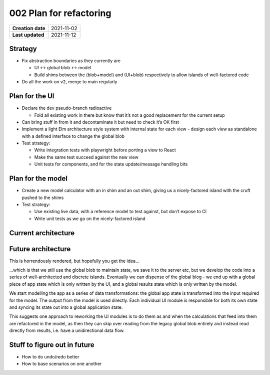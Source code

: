 002 Plan for refactoring
========================

================= ==========
**Creation date** 2021-11-02
**Last updated**  2021-11-12
================= ==========

Strategy
--------

- Fix abstraction boundaries as they currently are

  - UI <-> global blob <-> model
  - Build shims between the (blob+model) and (UI+blob) respectively to allow islands of well-factored code

- Do all the work on ``v2``, merge to main regularly

Plan for the UI
---------------

- Declare the dev pseudo-branch radioactive

  - Fold all existing work in there but know that it’s not a good replacement for the current setup

- Can bring stuff in from it and decontaminate it but need to check it’s OK first
- Implement a light Elm architecture style system with internal state for each view - design each view as standalone with a defined interface to change the global blob

- Test strategy:

  - Write integration tests with playwright before porting a view to React
  - Make the same test succeed against the new view
  - Unit tests for components, and for the state update/message handling bits

Plan for the model
------------------

- Create a new model calculator with an in shim and an out shim, giving us a nicely-factored island with the cruft pushed to the shims
- Test strategy:

  - Use existing live data, with a reference model to test against, but don’t expose to CI
  - Write unit tests as we go on the nicely-factored island

Current architecture
--------------------

.. graphviz::

    digraph G {
        State [shape=box];

        Frontend -> State
        State -> Frontend

        Model -> State
        State -> Model
    }

Future architecture
-------------------

This is horrendously rendered, but hopefully you get the idea...

\...which is that we still use the global blob to maintain state, we save it to the
server etc, but we develop the code into a series of well-architected and discrete
islands.  Eventually we can dispense of the global blog - we end up with a global
piece of app state which is only written by the UI, and a global results state which
is only written by the model.

We start modelling the app as a series of data transformations: the global app state
is transformed into the input required for the model.  The output from the model is
used directly.  Each individual UI module is responsible for both its own state and
syncing its state out into a global application state.

This suggests one approach to reworking the UI modules is to do them as and when the
calculations that feed into them are refactored in the model, as then they can skip
over reading from the legacy global blob entirely and instead read directly from
results, i.e. have a unidirectional data flow.

.. graphviz::

    digraph G {
        rankdir = LR;

        subgraph cluster_0 {

            subgraph cluster_1 {
                InternalState1 [shape=box];
                style=filled;
                color=lightgrey;
                node [style=filled,color=white];
                init1 -> InternalState1 -> update1 -> InternalState1;
                InternalState1 -> sync1;
                label = "UI module";
            }

            subgraph cluster_2 {
                label = "UI module";
                InternalState2 [shape=box];
                style=filled;
                color=lightgrey;
                node [style=filled,color=white];
                init2 -> InternalState2 -> update2 -> InternalState2;
                InternalState2 -> sync2;
            }
        }

        sync1 -> GlobalState;
        sync2 -> GlobalState;
        GlobalState -> sync1;
        GlobalState -> sync2;

        GlobalState [shape=box];

        GlobalState -> shim_in;
        old_calculator -> GlobalState;

        subgraph cluster_3 {
            label = "Model"
            style=filled;
            color=lightgrey;
            node [style=filled,color=white];
            shim_in -> new_calculator;
            new_calculator -> shim_out;
            shim_out -> old_calculator;

            {rank=same; shim_in; new_calculator; shim_out; old_calculator; }
        }
    }

Stuff to figure out in future
-----------------------------

* How to do undo/redo better
* How to base scenarios on one another
